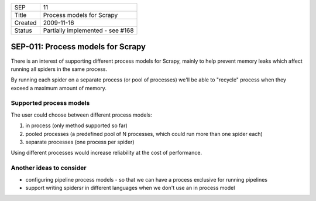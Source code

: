 =======  ================================
SEP      11
Title    Process models for Scrapy
Created  2009-11-16
Status   Partially implemented - see #168
=======  ================================

==================================
SEP-011: Process models for Scrapy
==================================

There is an interest of supporting different process models for Scrapy, mainly
to help prevent memory leaks which affect running all spiders in the same
process.

By running each spider on a separate process (or pool of processes) we'll be
able to "recycle" process when they exceed a maximum amount of memory.

Supported process models
========================

The user could choose between different process models:

1. in process (only method supported so far)
2. pooled processes (a predefined pool of N processes, which could run more than one spider each)
3. separate processes (one process per spider)

Using different processes would increase reliability at the cost of performance.

Another ideas to consider
=========================

- configuring pipeline process models - so that we can have a process exclusive
  for running pipelines
- support writing spidersr in different languages when we don't use an in
  process model
